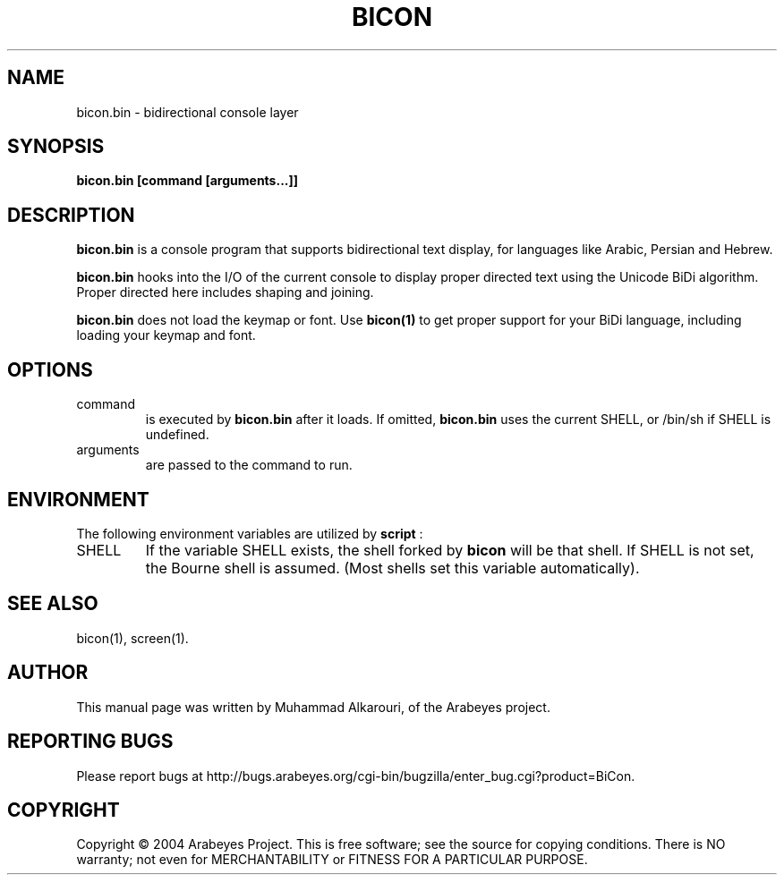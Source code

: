 .\"                                      Hey, EMACS: -*- nroff -*-
.\" First parameter, NAME, should be all caps
.\" Second parameter, SECTION, should be 1-8, maybe w/ subsection
.\" other parameters are allowed: see man(7), man(1)
.TH BICON 1 "March 14, 2004"
.\" Please adjust this date whenever revising the manpage.
.\"
.\" Some roff macros, for reference:
.\" .nh        disable hyphenation
.\" .hy        enable hyphenation
.\" .ad l      left justify
.\" .ad b      justify to both left and right margins
.\" .nf        disable filling
.\" .fi        enable filling
.\" .br        insert line break
.\" .sp <n>    insert n+1 empty lines
.\" for manpage-specific macros, see man(7)
.SH NAME
bicon.bin \- bidirectional console layer
.SH SYNOPSIS
.B bicon.bin [command [arguments...]]
.SH DESCRIPTION
.B bicon.bin
is a console program that supports bidirectional text display, for languages like Arabic, Persian and Hebrew.

.B bicon.bin
hooks into the I/O of the current console to display proper directed text using the Unicode BiDi algorithm. Proper directed here includes shaping and joining.

.B bicon.bin
does not load the keymap or font. Use 
.B bicon(1)
to get proper support for your BiDi language, including loading your keymap and font.

.SH OPTIONS
.TP
command
is executed by
.B bicon.bin
after it loads. If omitted,
.B bicon.bin
uses the current SHELL, or /bin/sh if SHELL is undefined.

.TP
arguments
are passed to the command to run.


.SH ENVIRONMENT
The following environment variables are utilized by
.B script
:

.TP
SHELL
If the variable SHELL exists, the shell forked by
.B bicon
will be that shell. If SHELL is not set, the Bourne shell is
assumed.  (Most shells set this variable automatically).


.SH SEE ALSO
bicon(1),
screen(1).


.SH AUTHOR
This manual page was written by Muhammad Alkarouri, of the Arabeyes project.

.SH REPORTING BUGS
Please report bugs at
http://bugs.arabeyes.org/cgi-bin/bugzilla/enter_bug.cgi?product=BiCon.

.SH COPYRIGHT
Copyright \(co 2004 Arabeyes Project.
This is free software; see the source for copying conditions.  There is NO
warranty; not even for MERCHANTABILITY or FITNESS FOR A PARTICULAR PURPOSE.

